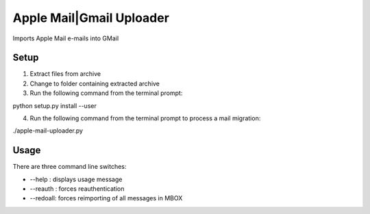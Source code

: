 Apple Mail|Gmail Uploader
=========================

Imports Apple Mail e-mails into GMail


Setup
-----
1. Extract files from archive
2. Change to folder containing extracted archive
3. Run the following command from the terminal prompt:

python setup.py install --user

4. Run the following command from the terminal prompt to process a mail migration:

./apple-mail-uploader.py


Usage
-----

There are three command line switches:

- --help : displays usage message
- --reauth : forces reauthentication
- --redoall: forces reimporting of all messages in MBOX

